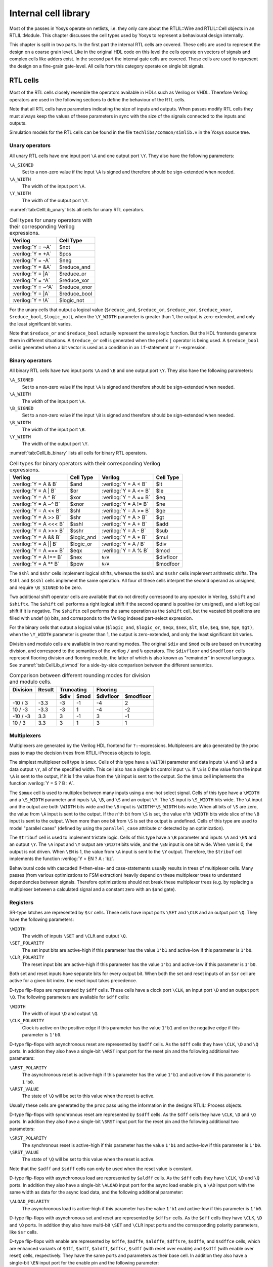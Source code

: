 .. role:: verilog(code)
	:language: Verilog

.. TODO: copypaste

.. _chapter:celllib:

Internal cell library
=====================

Most of the passes in Yosys operate on netlists, i.e. they only care about the
RTLIL::Wire and RTLIL::Cell objects in an RTLIL::Module. This chapter discusses
the cell types used by Yosys to represent a behavioural design internally.

This chapter is split in two parts. In the first part the internal RTL cells are
covered. These cells are used to represent the design on a coarse grain level.
Like in the original HDL code on this level the cells operate on vectors of
signals and complex cells like adders exist. In the second part the internal
gate cells are covered. These cells are used to represent the design on a
fine-grain gate-level. All cells from this category operate on single bit
signals.

RTL cells
---------

Most of the RTL cells closely resemble the operators available in HDLs such as
Verilog or VHDL. Therefore Verilog operators are used in the following sections
to define the behaviour of the RTL cells.

Note that all RTL cells have parameters indicating the size of inputs and
outputs. When passes modify RTL cells they must always keep the values of these
parameters in sync with the size of the signals connected to the inputs and
outputs.

Simulation models for the RTL cells can be found in the file
``techlibs/common/simlib.v`` in the Yosys source tree.

Unary operators
~~~~~~~~~~~~~~~

All unary RTL cells have one input port ``\A`` and one output port ``\Y``. They
also have the following parameters:

``\A_SIGNED``
	Set to a non-zero value if the input ``\A`` is signed and therefore
	should be sign-extended when needed.

``\A_WIDTH``
	The width of the input port ``\A``.

``\Y_WIDTH``
	The width of the output port ``\Y``.

:numref:`tab:CellLib_unary` lists all cells for unary RTL operators.

.. table:: Cell types for unary operators with their corresponding Verilog expressions.
	:name: tab:CellLib_unary

	================== ============
	Verilog            Cell Type
	================== ============
	:verilog:`Y =  ~A` $not
	:verilog:`Y =  +A` $pos
	:verilog:`Y =  -A` $neg
	:verilog:`Y =  &A` $reduce_and
	:verilog:`Y =  |A` $reduce_or
	:verilog:`Y =  ^A` $reduce_xor
	:verilog:`Y = ~^A` $reduce_xnor
	:verilog:`Y =  |A` $reduce_bool
	:verilog:`Y =  !A` $logic_not
	================== ============

For the unary cells that output a logical value (``$reduce_and``,
``$reduce_or``, ``$reduce_xor``, ``$reduce_xnor``, ``$reduce_bool``,
``$logic_not``), when the ``\Y_WIDTH`` parameter is greater than 1, the output
is zero-extended, and only the least significant bit varies.

Note that ``$reduce_or`` and ``$reduce_bool`` actually represent the same logic
function. But the HDL frontends generate them in different situations. A
``$reduce_or`` cell is generated when the prefix ``|`` operator is being used. A
``$reduce_bool`` cell is generated when a bit vector is used as a condition in
an ``if``-statement or ``?:``-expression.

Binary operators
~~~~~~~~~~~~~~~~

All binary RTL cells have two input ports ``\A`` and ``\B`` and one output port
``\Y``. They also have the following parameters:

``\A_SIGNED``
	Set to a non-zero value if the input ``\A`` is signed and therefore
	should be sign-extended when needed.

``\A_WIDTH``
	The width of the input port ``\A``.

``\B_SIGNED``
	Set to a non-zero value if the input ``\B`` is signed and therefore
	should be sign-extended when needed.

``\B_WIDTH``
	The width of the input port ``\B``.

``\Y_WIDTH``
	The width of the output port ``\Y``.

:numref:`tab:CellLib_binary` lists all cells for binary RTL operators.

.. table:: Cell types for binary operators with their corresponding Verilog expressions.
	:name: tab:CellLib_binary

	======================= ============= ======================= =========
	Verilog 	        Cell Type     Verilog                 Cell Type
	======================= ============= ======================= =========
	:verilog:`Y = A  & B`   $and          :verilog:`Y = A <  B`   $lt
	:verilog:`Y = A  | B`   $or           :verilog:`Y = A <= B`   $le
	:verilog:`Y = A  ^ B`   $xor          :verilog:`Y = A == B`   $eq
	:verilog:`Y = A ~^ B`   $xnor         :verilog:`Y = A != B`   $ne
	:verilog:`Y = A << B`   $shl          :verilog:`Y = A >= B`   $ge
	:verilog:`Y = A >> B`   $shr          :verilog:`Y = A >  B`   $gt
	:verilog:`Y = A <<< B`  $sshl         :verilog:`Y = A  + B`   $add
	:verilog:`Y = A >>> B`  $sshr         :verilog:`Y = A  - B`   $sub
	:verilog:`Y = A && B`   $logic_and    :verilog:`Y = A  * B`   $mul
	:verilog:`Y = A || B`   $logic_or     :verilog:`Y = A  / B`   $div
	:verilog:`Y = A === B`  $eqx          :verilog:`Y = A  % B`   $mod 
	:verilog:`Y = A !== B`  $nex          ``N/A``                 $divfloor
	:verilog:`Y = A ** B`   $pow          ``N/A``                 $modfoor
	======================= ============= ======================= =========

The ``$shl`` and ``$shr`` cells implement logical shifts, whereas the ``$sshl``
and ``$sshr`` cells implement arithmetic shifts. The ``$shl`` and ``$sshl``
cells implement the same operation. All four of these cells interpret the second
operand as unsigned, and require ``\B_SIGNED`` to be zero.

Two additional shift operator cells are available that do not directly
correspond to any operator in Verilog, ``$shift`` and ``$shiftx``. The
``$shift`` cell performs a right logical shift if the second operand is positive
(or unsigned), and a left logical shift if it is negative. The ``$shiftx`` cell
performs the same operation as the ``$shift`` cell, but the vacated bit
positions are filled with undef (x) bits, and corresponds to the Verilog indexed
part-select expression.

For the binary cells that output a logical value (``$logic_and``, ``$logic_or``,
``$eqx``, ``$nex``, ``$lt``, ``$le``, ``$eq``, ``$ne``, ``$ge``, ``$gt)``, when
the ``\Y_WIDTH`` parameter is greater than 1, the output is zero-extended, and
only the least significant bit varies.

Division and modulo cells are available in two rounding modes. The original
``$div`` and ``$mod`` cells are based on truncating division, and correspond to
the semantics of the verilog ``/`` and ``%`` operators. The ``$divfloor`` and
``$modfloor`` cells represent flooring division and flooring modulo, the latter
of which is also known as "remainder" in several languages. See
:numref:`tab:CellLib_divmod` for a side-by-side comparison between the different
semantics.

.. table:: Comparison between different rounding modes for division and modulo cells.
	:name: tab:CellLib_divmod

	+-----------+--------+-----------+-----------+-----------+-----------+
	| Division  | Result |      Truncating       |        Flooring       |
	+-----------+--------+-----------+-----------+-----------+-----------+
	|           |        | $div      | $mod      | $divfloor | $modfloor |
	+===========+========+===========+===========+===========+===========+
	| -10 / 3   | -3.3   | -3        |        -1 | -4        |  2        |
	+-----------+--------+-----------+-----------+-----------+-----------+
	| 10 / -3   | -3.3   | -3        |         1 | -4        | -2        |
	+-----------+--------+-----------+-----------+-----------+-----------+
	| -10 / -3  |  3.3   |  3        |        -1 |  3        | -1        |
	+-----------+--------+-----------+-----------+-----------+-----------+
	| 10 / 3    |  3.3   |  3        |         1 |  3        |  1        |
	+-----------+--------+-----------+-----------+-----------+-----------+

Multiplexers
~~~~~~~~~~~~

Multiplexers are generated by the Verilog HDL frontend for ``?:``-expressions.
Multiplexers are also generated by the proc pass to map the decision trees from
RTLIL::Process objects to logic.

The simplest multiplexer cell type is ``$mux``. Cells of this type have a
``\WITDH`` parameter and data inputs ``\A`` and ``\B`` and a data output ``\Y``,
all of the specified width. This cell also has a single bit control input
``\S``. If ``\S`` is 0 the value from the input ``\A`` is sent to the output, if
it is 1 the value from the ``\B`` input is sent to the output. So the ``$mux``
cell implements the function :verilog:`Y = S ? B : A`.

The ``$pmux`` cell is used to multiplex between many inputs using a one-hot
select signal. Cells of this type have a ``\WIDTH`` and a ``\S_WIDTH`` parameter
and inputs ``\A``, ``\B``, and ``\S`` and an output ``\Y``. The ``\S`` input is
``\S_WIDTH`` bits wide. The ``\A`` input and the output are both ``\WIDTH`` bits
wide and the ``\B`` input is ``\WIDTH*\S_WIDTH`` bits wide. When all bits of
``\S`` are zero, the value from ``\A`` input is sent to the output. If the
:math:`n`\ 'th bit from ``\S`` is set, the value :math:`n`\ 'th ``\WIDTH`` bits
wide slice of the ``\B`` input is sent to the output. When more than one bit
from ``\S`` is set the output is undefined. Cells of this type are used to model
"parallel cases" (defined by using the ``parallel_case`` attribute or detected
by an optimization).

The ``$tribuf`` cell is used to implement tristate logic. Cells of this type
have a ``\B`` parameter and inputs ``\A`` and ``\EN`` and an output ``\Y``. The
``\A`` input and ``\Y`` output are ``\WIDTH`` bits wide, and the ``\EN`` input
is one bit wide. When ``\EN`` is 0, the output is not driven. When ``\EN`` is 1,
the value from ``\A`` input is sent to the ``\Y`` output. Therefore, the
``$tribuf`` cell implements the function :verilog:`Y = EN ? A : 'bz`.

Behavioural code with cascaded if-then-else- and case-statements usually results
in trees of multiplexer cells. Many passes (from various optimizations to FSM
extraction) heavily depend on these multiplexer trees to understand dependencies
between signals. Therefore optimizations should not break these multiplexer
trees (e.g. by replacing a multiplexer between a calculated signal and a
constant zero with an ``$and`` gate).

Registers
~~~~~~~~~

SR-type latches are represented by ``$sr`` cells. These cells have input ports
``\SET`` and ``\CLR`` and an output port ``\Q``. They have the following
parameters:

``\WIDTH``
	The width of inputs ``\SET`` and ``\CLR`` and output ``\Q``.

``\SET_POLARITY``
	The set input bits are active-high if this parameter has the value
	``1'b1`` and active-low if this parameter is ``1'b0``.

``\CLR_POLARITY``
	The reset input bits are active-high if this parameter has the value
	``1'b1`` and active-low if this parameter is ``1'b0``.

Both set and reset inputs have separate bits for every output bit. When both the
set and reset inputs of an ``$sr`` cell are active for a given bit index, the
reset input takes precedence.

D-type flip-flops are represented by ``$dff`` cells. These cells have a clock
port ``\CLK``, an input port ``\D`` and an output port ``\Q``. The following
parameters are available for ``$dff`` cells:

``\WIDTH``
	The width of input ``\D`` and output ``\Q``.

``\CLK_POLARITY``
	Clock is active on the positive edge if this parameter has the value
	``1'b1`` and on the negative edge if this parameter is ``1'b0``.

D-type flip-flops with asynchronous reset are represented by ``$adff`` cells. As
the ``$dff`` cells they have ``\CLK``, ``\D`` and ``\Q`` ports. In addition they
also have a single-bit ``\ARST`` input port for the reset pin and the following
additional two parameters:

``\ARST_POLARITY``
	The asynchronous reset is active-high if this parameter has the value
	``1'b1`` and active-low if this parameter is ``1'b0``.

``\ARST_VALUE``
   	The state of ``\Q`` will be set to this value when the reset is active.

Usually these cells are generated by the ``proc`` pass using the information in
the designs RTLIL::Process objects.

D-type flip-flops with synchronous reset are represented by ``$sdff`` cells. As
the ``$dff`` cells they have ``\CLK``, ``\D`` and ``\Q`` ports. In addition they
also have a single-bit ``\SRST`` input port for the reset pin and the following
additional two parameters:

``\SRST_POLARITY``
	The synchronous reset is active-high if this parameter has the value
	``1'b1`` and active-low if this parameter is ``1'b0``.

``\SRST_VALUE``
	The state of ``\Q`` will be set to this value when the reset is active.

Note that the ``$adff`` and ``$sdff`` cells can only be used when the reset value is
constant.

D-type flip-flops with asynchronous load are represented by ``$aldff`` cells. As
the ``$dff`` cells they have ``\CLK``, ``\D`` and ``\Q`` ports. In addition they
also have a single-bit ``\ALOAD`` input port for the async load enable pin, a
``\AD`` input port with the same width as data for the async load data, and the
following additional parameter:

``\ALOAD_POLARITY``
	The asynchronous load is active-high if this parameter has the value
	``1'b1`` and active-low if this parameter is ``1'b0``.

D-type flip-flops with asynchronous set and reset are represented by ``$dffsr``
cells. As the ``$dff`` cells they have ``\CLK``, ``\D`` and ``\Q`` ports. In
addition they also have multi-bit ``\SET`` and ``\CLR`` input ports and the
corresponding polarity parameters, like ``$sr`` cells.

D-type flip-flops with enable are represented by ``$dffe``, ``$adffe``,
``$aldffe``, ``$dffsre``, ``$sdffe``, and ``$sdffce`` cells, which are enhanced
variants of ``$dff``, ``$adff``, ``$aldff``, ``$dffsr``, ``$sdff`` (with reset
over enable) and ``$sdff`` (with enable over reset) cells, respectively.  They
have the same ports and parameters as their base cell. In addition they also
have a single-bit ``\EN`` input port for the enable pin and the following
parameter:

``\EN_POLARITY``
	The enable input is active-high if this parameter has the value ``1'b1``
	and active-low if this parameter is ``1'b0``.

D-type latches are represented by ``$dlatch`` cells.  These cells have an enable
port ``\EN``, an input port ``\D``, and an output port ``\Q``.  The following
parameters are available for ``$dlatch`` cells:

``\WIDTH``
	The width of input ``\D`` and output ``\Q``.

``\EN_POLARITY``
	The enable input is active-high if this parameter has the value ``1'b1``
	and active-low if this parameter is ``1'b0``.

The latch is transparent when the ``\EN`` input is active.

D-type latches with reset are represented by ``$adlatch`` cells.  In addition to
``$dlatch`` ports and parameters, they also have a single-bit ``\ARST`` input
port for the reset pin and the following additional parameters:

``\ARST_POLARITY``
	The asynchronous reset is active-high if this parameter has the value
	``1'b1`` and active-low if this parameter is ``1'b0``.

``\ARST_VALUE``
	The state of ``\Q`` will be set to this value when the reset is active.

D-type latches with set and reset are represented by ``$dlatchsr`` cells. In
addition to ``$dlatch`` ports and parameters, they also have multi-bit ``\SET``
and ``\CLR`` input ports and the corresponding polarity parameters, like ``$sr``
cells.

.. _sec:memcells:

Memories
~~~~~~~~

Memories are either represented using RTLIL::Memory objects, ``$memrd_v2``,
``$memwr_v2``, and ``$meminit_v2`` cells, or by ``$mem_v2`` cells alone.

In the first alternative the RTLIL::Memory objects hold the general metadata for
the memory (bit width, size in number of words, etc.) and for each port a
``$memrd_v2`` (read port) or ``$memwr_v2`` (write port) cell is created. Having
individual cells for read and write ports has the advantage that they can be
consolidated using resource sharing passes. In some cases this drastically
reduces the number of required ports on the memory cell. In this alternative,
memory initialization data is represented by ``$meminit_v2`` cells, which allow
delaying constant folding for initialization addresses and data until after the
frontend finishes.

The ``$memrd_v2`` cells have a clock input ``\CLK``, an enable input ``\EN``, an
address input ``\ADDR``, a data output ``\DATA``, an asynchronous reset input
``\ARST``, and a synchronous reset input ``\SRST``. They also have the following
parameters:

``\MEMID``
	The name of the RTLIL::Memory object that is associated with this read
	port.

``\ABITS``
	The number of address bits (width of the ``\ADDR`` input port).

``\WIDTH``
	The number of data bits (width of the ``\DATA`` output port).  Note that
	this may be a power-of-two multiple of the underlying memory's width --
	such ports are called wide ports and access an aligned group of cells at
	once.  In this case, the corresponding low bits of ``\ADDR`` must be
	tied to 0.

``\CLK_ENABLE``
	When this parameter is non-zero, the clock is used. Otherwise this read
	port is asynchronous and the ``\CLK`` input is not used.

``\CLK_POLARITY``
	Clock is active on the positive edge if this parameter has the value
	``1'b1`` and on the negative edge if this parameter is ``1'b0``.

``\TRANSPARENCY_MASK``
	This parameter is a bitmask of write ports that this read port is
	transparent with. The bits of this parameter are indexed by the write
	port's ``\PORTID`` parameter. Transparency can only be enabled between
	synchronous ports sharing a clock domain. When transparency is enabled
	for a given port pair, a read and write to the same address in the same
	cycle will return the new value. Otherwise the old value is returned.

``\COLLISION_X_MASK``
	This parameter is a bitmask of write ports that have undefined collision
	behavior with this port. The bits of this parameter are indexed by the
	write port's ``\PORTID`` parameter. This behavior can only be enabled
	between synchronous ports sharing a clock domain. When undefined
	collision is enabled for a given port pair, a read and write to the same
	address in the same cycle will return the undefined (all-X) value.This
	option is exclusive (for a given port pair) with the transparency
	option.

``\ARST_VALUE``
	Whenever the ``\ARST`` input is asserted, the data output will be reset
	to this value. Only used for synchronous ports.

``\SRST_VALUE``
	Whenever the ``\SRST`` input is synchronously asserted, the data output
	will be reset to this value. Only used for synchronous ports.

``\INIT_VALUE``
	The initial value of the data output, for synchronous ports.

``\CE_OVER_SRST``
	If this parameter is non-zero, the ``\SRST`` input is only recognized
	when ``\EN`` is true. Otherwise, ``\SRST`` is recognized regardless of
	``\EN``.

The ``$memwr_v2`` cells have a clock input ``\CLK``, an enable input ``\EN``
(one enable bit for each data bit), an address input ``\ADDR`` and a data input
``\DATA``. They also have the following parameters:

``\MEMID``
	The name of the RTLIL::Memory object that is associated with this write
	port.

``\ABITS``
	The number of address bits (width of the ``\ADDR`` input port).

``\WIDTH``
	The number of data bits (width of the ``\DATA`` output port). Like with
	``$memrd_v2`` cells, the width is allowed to be any power-of-two
	multiple of memory width, with the corresponding restriction on address.

``\CLK_ENABLE``
	When this parameter is non-zero, the clock is used. Otherwise this write
	port is asynchronous and the ``\CLK`` input is not used.

``\CLK_POLARITY``
	Clock is active on positive edge if this parameter has the value
	``1'b1`` and on the negative edge if this parameter is ``1'b0``.

``\PORTID``
	An identifier for this write port, used to index write port bit mask parameters.

``\PRIORITY_MASK``
	This parameter is a bitmask of write ports that this write port has
	priority over in case of writing to the same address.  The bits of this
	parameter are indexed by the other write port's ``\PORTID`` parameter.
	Write ports can only have priority over write ports with lower port ID.
	When two ports write to the same address and neither has priority over
	the other, the result is undefined.  Priority can only be set between
	two synchronous ports sharing the same clock domain.

The ``$meminit_v2`` cells have an address input ``\ADDR``, a data input
``\DATA``, with the width of the ``\DATA`` port equal to ``\WIDTH`` parameter
times ``\WORDS`` parameter, and a bit enable mask input ``\EN`` with width equal
to ``\WIDTH`` parameter. All three of the inputs must resolve to a constant for
synthesis to succeed.

``\MEMID``
	The name of the RTLIL::Memory object that is associated with this
	initialization cell.

``\ABITS``
	The number of address bits (width of the ``\ADDR`` input port).

``\WIDTH``
	The number of data bits per memory location.

``\WORDS``
	The number of consecutive memory locations initialized by this cell.

``\PRIORITY``
	The cell with the higher integer value in this parameter wins an
	initialization conflict.

The HDL frontend models a memory using RTLIL::Memory objects and asynchronous
``$memrd_v2`` and ``$memwr_v2`` cells. The ``memory`` pass (i.e.~its various
sub-passes) migrates ``$dff`` cells into the ``$memrd_v2`` and ``$memwr_v2``
cells making them synchronous, then converts them to a single ``$mem_v2`` cell
and (optionally) maps this cell type to ``$dff`` cells for the individual words
and multiplexer-based address decoders for the read and write interfaces. When
the last step is disabled or not possible, a ``$mem_v2`` cell is left in the
design.

The ``$mem_v2`` cell provides the following parameters:

``\MEMID``
	The name of the original RTLIL::Memory object that became this
	``$mem_v2`` cell.

``\SIZE``
	The number of words in the memory.

``\ABITS``
	The number of address bits.

``\WIDTH``
	The number of data bits per word.

``\INIT``
	The initial memory contents.

``\RD_PORTS``
	The number of read ports on this memory cell.

``\RD_WIDE_CONTINUATION``
	This parameter is ``\RD_PORTS`` bits wide, containing a bitmask of
	"wide continuation" read ports. Such ports are used to represent the
	extra data bits of wide ports in the combined cell, and must have all
	control signals identical with the preceding port, except for address,
	which must have the proper sub-cell address encoded in the low bits.

``\RD_CLK_ENABLE``
	This parameter is ``\RD_PORTS`` bits wide, containing a clock enable bit
	for each read port.

``\RD_CLK_POLARITY``
	This parameter is ``\RD_PORTS`` bits wide, containing a clock polarity
	bit for each read port.

``\RD_TRANSPARENCY_MASK``
	This parameter is ``\RD_PORTS*\WR_PORTS`` bits wide, containing a
	concatenation of all ``\TRANSPARENCY_MASK`` values of the original
	``$memrd_v2`` cells.

``\RD_COLLISION_X_MASK``
	This parameter is ``\RD_PORTS*\WR_PORTS`` bits wide, containing a
	concatenation of all ``\COLLISION_X_MASK`` values of the original
	``$memrd_v2`` cells.

``\RD_CE_OVER_SRST``
	This parameter is ``\RD_PORTS`` bits wide, determining relative
	synchronous reset and enable priority for each read port.

``\RD_INIT_VALUE``
	This parameter is ``\RD_PORTS*\WIDTH`` bits wide, containing the initial
	value for each synchronous read port.

``\RD_ARST_VALUE``
	This parameter is ``\RD_PORTS*\WIDTH`` bits wide, containing the
	asynchronous reset value for each synchronous read port.

``\RD_SRST_VALUE``
	This parameter is ``\RD_PORTS*\WIDTH`` bits wide, containing the
	synchronous reset value for each synchronous read port.

``\WR_PORTS``
	The number of write ports on this memory cell.

``\WR_WIDE_CONTINUATION``
	This parameter is ``\WR_PORTS`` bits wide, containing a bitmask of
	"wide continuation" write ports.

``\WR_CLK_ENABLE``
	This parameter is ``\WR_PORTS`` bits wide, containing a clock enable bit
	for each write port.

``\WR_CLK_POLARITY``
	This parameter is ``\WR_PORTS`` bits wide, containing a clock polarity
	bit for each write port.

``\WR_PRIORITY_MASK``
	This parameter is ``\WR_PORTS*\WR_PORTS`` bits wide, containing a
	concatenation of all ``\PRIORITY_MASK`` values of the original
	``$memwr_v2`` cells.

The ``$mem_v2`` cell has the following ports:

``\RD_CLK``
	This input is ``\RD_PORTS`` bits wide, containing all clock signals for
	the read ports.

``\RD_EN``
	This input is ``\RD_PORTS`` bits wide, containing all enable signals for
	the read ports.

``\RD_ADDR``
	This input is ``\RD_PORTS*\ABITS`` bits wide, containing all address
	signals for the read ports.

``\RD_DATA``
	This output is ``\RD_PORTS*\WIDTH`` bits wide, containing all data
	signals for the read ports.

``\RD_ARST``
	This input is ``\RD_PORTS`` bits wide, containing all asynchronous reset
	signals for the read ports.

``\RD_SRST``
	This input is ``\RD_PORTS`` bits wide, containing all synchronous reset
	signals for the read ports.

``\WR_CLK``
	This input is ``\WR_PORTS`` bits wide, containing all clock signals for
	the write ports.

``\WR_EN``
	This input is ``\WR_PORTS*\WIDTH`` bits wide, containing all enable
	signals for the write ports.

``\WR_ADDR``
	This input is ``\WR_PORTS*\ABITS`` bits wide, containing all address
	signals for the write ports.

``\WR_DATA``
	This input is ``\WR_PORTS*\WIDTH`` bits wide, containing all data
	signals for the write ports.

The ``memory_collect`` pass can be used to convert discrete ``$memrd_v2``,
``$memwr_v2``, and ``$meminit_v2`` cells belonging to the same memory to a
single ``$mem_v2`` cell, whereas the ``memory_unpack`` pass performs the inverse
operation. The ``memory_dff`` pass can combine asynchronous memory ports that
are fed by or feeding registers into synchronous memory ports. The
``memory_bram`` pass can be used to recognize ``$mem_v2`` cells that can be
implemented with a block RAM resource on an FPGA. The ``memory_map`` pass can be
used to implement ``$mem_v2`` cells as basic logic: word-wide DFFs and address
decoders.

Finite state machines
~~~~~~~~~~~~~~~~~~~~~

Add a brief description of the ``$fsm`` cell type.

Specify rules
~~~~~~~~~~~~~

Add information about ``$specify2``, ``$specify3``, and ``$specrule`` cells.

Formal verification cells
~~~~~~~~~~~~~~~~~~~~~~~~~

Add information about ``$assert``, ``$assume``, ``$live``, ``$fair``,
``$cover``, ``$equiv``, ``$initstate``, ``$anyconst``, ``$anyseq``,
``$anyinit``, ``$allconst``, ``$allseq`` cells.

Add information about ``$ff`` and ``$_FF_`` cells.

.. _sec:celllib_gates:

Gates
-----

For gate level logic networks, fixed function single bit cells are used that do
not provide any parameters.

Simulation models for these cells can be found in the file
techlibs/common/simcells.v in the Yosys source tree.

.. table:: Cell types for gate level logic networks (main list)
	:name: tab:CellLib_gates

	======================================= ============
	Verilog                                 Cell Type
	======================================= ============
	:verilog:`Y = A`                        $_BUF_
	:verilog:`Y = ~A`                       $_NOT_
	:verilog:`Y = A & B`                    $_AND_
	:verilog:`Y = ~(A & B)`                 $_NAND_
	:verilog:`Y = A & ~B`                   $_ANDNOT_
	:verilog:`Y = A | B`                    $_OR_
	:verilog:`Y = ~(A | B)`                 $_NOR_
	:verilog:`Y = A | ~B`                   $_ORNOT_
	:verilog:`Y = A ^ B`                    $_XOR_
	:verilog:`Y = ~(A ^ B)`                 $_XNOR_
	:verilog:`Y = ~((A & B) | C)`           $_AOI3_
	:verilog:`Y = ~((A | B) & C)`           $_OAI3_
	:verilog:`Y = ~((A & B) | (C & D))`     $_AOI4_
	:verilog:`Y = ~((A | B) & (C | D))`     $_OAI4_
	:verilog:`Y = S ? B : A`                $_MUX_
	:verilog:`Y = ~(S ? B : A)`             $_NMUX_
	(see below)                             $_MUX4_
	(see below)                             $_MUX8_
	(see below)                             $_MUX16_
	:verilog:`Y = EN ? A : 1'bz`            $_TBUF_
	:verilog:`always @(negedge C) Q <= D`   $_DFF_N_
	:verilog:`always @(posedge C) Q <= D`   $_DFF_P_
	:verilog:`always @* if (!E) Q <= D`     $_DLATCH_N_
	:verilog:`always @* if (E)  Q <= D`     $_DLATCH_P_
	======================================= ============

.. table:: Cell types for gate level logic networks (FFs with reset)
	:name: tab:CellLib_gates_adff

	================== ============== ============== =======================
	:math:`ClkEdge`    :math:`RstLvl` :math:`RstVal` Cell Type
	================== ============== ============== =======================
	:verilog:`negedge` ``0``          ``0``          $_DFF_NN0_, $_SDFF_NN0_
	:verilog:`negedge` ``0``          ``1``          $_DFF_NN1_, $_SDFF_NN1_
	:verilog:`negedge` ``1``          ``0``          $_DFF_NP0_, $_SDFF_NP0_
	:verilog:`negedge` ``1``          ``1``          $_DFF_NP1_, $_SDFF_NP1_
	:verilog:`posedge` ``0``          ``0``          $_DFF_PN0_, $_SDFF_PN0_
	:verilog:`posedge` ``0``          ``1``          $_DFF_PN1_, $_SDFF_PN1_
	:verilog:`posedge` ``1``          ``0``          $_DFF_PP0_, $_SDFF_PP0_
	:verilog:`posedge` ``1``          ``1``          $_DFF_PP1_, $_SDFF_PP1_
	================== ============== ============== =======================


.. table:: Cell types for gate level logic networks (FFs with enable)
	:name: tab:CellLib_gates_dffe

	================== ============= ===========
	:math:`ClkEdge`    :math:`EnLvl` Cell Type
	================== ============= ===========
	:verilog:`negedge` ``0``         $_DFFE_NN_
	:verilog:`negedge` ``1``         $_DFFE_NP_
	:verilog:`posedge` ``0``         $_DFFE_PN_
	:verilog:`posedge` ``1``         $_DFFE_PP_
	================== ============= ===========


.. table:: Cell types for gate level logic networks (FFs with reset and enable)
	:name: tab:CellLib_gates_adffe

	================== ============== ============== ============= ===========================================
	:math:`ClkEdge`    :math:`RstLvl` :math:`RstVal` :math:`EnLvl` Cell Type
	================== ============== ============== ============= ===========================================
	:verilog:`negedge` ``0``          ``0``          ``0``         $_DFFE_NN0N_, $_SDFFE_NN0N_, $_SDFFCE_NN0N_
	:verilog:`negedge` ``0``          ``0``          ``1``         $_DFFE_NN0P_, $_SDFFE_NN0P_, $_SDFFCE_NN0P_
	:verilog:`negedge` ``0``          ``1``          ``0``         $_DFFE_NN1N_, $_SDFFE_NN1N_, $_SDFFCE_NN1N_
	:verilog:`negedge` ``0``          ``1``          ``1``         $_DFFE_NN1P_, $_SDFFE_NN1P_, $_SDFFCE_NN1P_
	:verilog:`negedge` ``1``          ``0``          ``0``         $_DFFE_NP0N_, $_SDFFE_NP0N_, $_SDFFCE_NP0N_
	:verilog:`negedge` ``1``          ``0``          ``1``         $_DFFE_NP0P_, $_SDFFE_NP0P_, $_SDFFCE_NP0P_
	:verilog:`negedge` ``1``          ``1``          ``0``         $_DFFE_NP1N_, $_SDFFE_NP1N_, $_SDFFCE_NP1N_
	:verilog:`negedge` ``1``          ``1``          ``1``         $_DFFE_NP1P_, $_SDFFE_NP1P_, $_SDFFCE_NP1P_
	:verilog:`posedge` ``0``          ``0``          ``0``         $_DFFE_PN0N_, $_SDFFE_PN0N_, $_SDFFCE_PN0N_
	:verilog:`posedge` ``0``          ``0``          ``1``         $_DFFE_PN0P_, $_SDFFE_PN0P_, $_SDFFCE_PN0P_
	:verilog:`posedge` ``0``          ``1``          ``0``         $_DFFE_PN1N_, $_SDFFE_PN1N_, $_SDFFCE_PN1N_
	:verilog:`posedge` ``0``          ``1``          ``1``         $_DFFE_PN1P_, $_SDFFE_PN1P_, $_SDFFCE_PN1P_
	:verilog:`posedge` ``1``          ``0``          ``0``         $_DFFE_PP0N_, $_SDFFE_PP0N_, $_SDFFCE_PP0N_
	:verilog:`posedge` ``1``          ``0``          ``1``         $_DFFE_PP0P_, $_SDFFE_PP0P_, $_SDFFCE_PP0P_
	:verilog:`posedge` ``1``          ``1``          ``0``         $_DFFE_PP1N_, $_SDFFE_PP1N_, $_SDFFCE_PP1N_
	:verilog:`posedge` ``1``          ``1``          ``1``         $_DFFE_PP1P_, $_SDFFE_PP1P_, $_SDFFCE_PP1P_
	================== ============== ============== ============= ===========================================

.. table:: Cell types for gate level logic networks (FFs with set and reset)
	:name: tab:CellLib_gates_dffsr

	================== ============== ============== ============
	:math:`ClkEdge`    :math:`SetLvl` :math:`RstLvl` Cell Type
	================== ============== ============== ============
	:verilog:`negedge` ``0``          ``0``          $_DFFSR_NNN_
	:verilog:`negedge` ``0``          ``1``          $_DFFSR_NNP_
	:verilog:`negedge` ``1``          ``0``          $_DFFSR_NPN_
	:verilog:`negedge` ``1``          ``1``          $_DFFSR_NPP_
	:verilog:`posedge` ``0``          ``0``          $_DFFSR_PNN_
	:verilog:`posedge` ``0``          ``1``          $_DFFSR_PNP_
	:verilog:`posedge` ``1``          ``0``          $_DFFSR_PPN_
	:verilog:`posedge` ``1``          ``1``          $_DFFSR_PPP_
	================== ============== ============== ============


.. table:: Cell types for gate level logic networks (FFs with set and reset and enable)
	:name: tab:CellLib_gates_dffsre

	================== ============== ============== ============= ==============
	:math:`ClkEdge`    :math:`SetLvl` :math:`RstLvl` :math:`EnLvl` Cell Type
	================== ============== ============== ============= ==============
	:verilog:`negedge` ``0``          ``0``          ``0``         $_DFFSRE_NNNN_
	:verilog:`negedge` ``0``          ``0``          ``1``         $_DFFSRE_NNNP_
	:verilog:`negedge` ``0``          ``1``          ``0``         $_DFFSRE_NNPN_
	:verilog:`negedge` ``0``          ``1``          ``1``         $_DFFSRE_NNPP_
	:verilog:`negedge` ``1``          ``0``          ``0``         $_DFFSRE_NPNN_
	:verilog:`negedge` ``1``          ``0``          ``1``         $_DFFSRE_NPNP_
	:verilog:`negedge` ``1``          ``1``          ``0``         $_DFFSRE_NPPN_
	:verilog:`negedge` ``1``          ``1``          ``1``         $_DFFSRE_NPPP_
	:verilog:`posedge` ``0``          ``0``          ``0``         $_DFFSRE_PNNN_
	:verilog:`posedge` ``0``          ``0``          ``1``         $_DFFSRE_PNNP_
	:verilog:`posedge` ``0``          ``1``          ``0``         $_DFFSRE_PNPN_
	:verilog:`posedge` ``0``          ``1``          ``1``         $_DFFSRE_PNPP_
	:verilog:`posedge` ``1``          ``0``          ``0``         $_DFFSRE_PPNN_
	:verilog:`posedge` ``1``          ``0``          ``1``         $_DFFSRE_PPNP_
	:verilog:`posedge` ``1``          ``1``          ``0``         $_DFFSRE_PPPN_
	:verilog:`posedge` ``1``          ``1``          ``1``         $_DFFSRE_PPPP_
	================== ============== ============== ============= ==============


.. table:: Cell types for gate level logic networks (latches with reset)
	:name: tab:CellLib_gates_adlatch

	============= ============== ============== =============
	:math:`EnLvl` :math:`RstLvl` :math:`RstVal` Cell Type
	============= ============== ============== =============
	``0``         ``0``          ``0``          $_DLATCH_NN0_
	``0``         ``0``          ``1``          $_DLATCH_NN1_
	``0``         ``1``          ``0``          $_DLATCH_NP0_
	``0``         ``1``          ``1``          $_DLATCH_NP1_
	``1``         ``0``          ``0``          $_DLATCH_PN0_
	``1``         ``0``          ``1``          $_DLATCH_PN1_
	``1``         ``1``          ``0``          $_DLATCH_PP0_
	``1``         ``1``          ``1``          $_DLATCH_PP1_
	============= ============== ============== =============


.. table:: Cell types for gate level logic networks (latches with set and reset)
	:name: tab:CellLib_gates_dlatchsr

	============= ============== ============== ===============
	:math:`EnLvl` :math:`SetLvl` :math:`RstLvl` Cell Type
	============= ============== ============== ===============
	``0``         ``0``          ``0``          $_DLATCHSR_NNN_
	``0``         ``0``          ``1``          $_DLATCHSR_NNP_
	``0``         ``1``          ``0``          $_DLATCHSR_NPN_
	``0``         ``1``          ``1``          $_DLATCHSR_NPP_
	``1``         ``0``          ``0``          $_DLATCHSR_PNN_
	``1``         ``0``          ``1``          $_DLATCHSR_PNP_
	``1``         ``1``          ``0``          $_DLATCHSR_PPN_
	``1``         ``1``          ``1``          $_DLATCHSR_PPP_
	============= ============== ============== ===============



.. table:: Cell types for gate level logic networks (SR latches)
	:name: tab:CellLib_gates_sr

	============== ============== =========
	:math:`SetLvl` :math:`RstLvl` Cell Type
	============== ============== =========
	``0``          ``0``          $_SR_NN_
	``0``          ``1``          $_SR_NP_
	``1``          ``0``          $_SR_PN_
	``1``          ``1``          $_SR_PP_
	============== ============== =========


Tables :numref:`%s <tab:CellLib_gates>`, :numref:`%s <tab:CellLib_gates_dffe>`,
:numref:`%s <tab:CellLib_gates_adff>`, :numref:`%s <tab:CellLib_gates_adffe>`,
:numref:`%s <tab:CellLib_gates_dffsr>`, :numref:`%s <tab:CellLib_gates_dffsre>`,
:numref:`%s <tab:CellLib_gates_adlatch>`, :numref:`%s
<tab:CellLib_gates_dlatchsr>` and :numref:`%s <tab:CellLib_gates_sr>` list all
cell types used for gate level logic. The cell types ``$_BUF_``, ``$_NOT_``,
``$_AND_``, ``$_NAND_``, ``$_ANDNOT_``, ``$_OR_``, ``$_NOR_``, ``$_ORNOT_``,
``$_XOR_``, ``$_XNOR_``, ``$_AOI3_``, ``$_OAI3_``, ``$_AOI4_``, ``$_OAI4_``,
``$_MUX_``, ``$_MUX4_``, ``$_MUX8_``, ``$_MUX16_`` and ``$_NMUX_`` are used to
model combinatorial logic. The cell type ``$_TBUF_`` is used to model tristate
logic.

The ``$_MUX4_``, ``$_MUX8_`` and ``$_MUX16_`` cells are used to model wide
muxes, and correspond to the following Verilog code:

.. code-block:: verilog
	:force:

	// $_MUX4_
	assign Y = T ? (S ? D : C) :
	               (S ? B : A);
	// $_MUX8_
	assign Y = U ? T ? (S ? H : G) :
	                   (S ? F : E) :
	               T ? (S ? D : C) :
	                   (S ? B : A);
	// $_MUX16_
	assign Y = V ? U ? T ? (S ? P : O) :
	                       (S ? N : M) :
	                   T ? (S ? L : K) :
	                       (S ? J : I) :
	               U ? T ? (S ? H : G) :
	                       (S ? F : E) :
	                   T ? (S ? D : C) :
	                       (S ? B : A);

The cell types ``$_DFF_N_`` and ``$_DFF_P_`` represent d-type flip-flops.

The cell types ``$_DFFE_[NP][NP]_`` implement d-type flip-flops with enable. The
values in the table for these cell types relate to the following Verilog code
template.

.. code-block:: verilog
	:force:

	always @(CLK_EDGE C)
		if (EN == EN_LVL)
			Q <= D;

The cell types ``$_DFF_[NP][NP][01]_`` implement d-type flip-flops with
asynchronous reset. The values in the table for these cell types relate to the
following Verilog code template, where ``RST_EDGE`` is ``posedge`` if
``RST_LVL`` if ``1``, and ``negedge`` otherwise.

.. code-block:: verilog
	:force:

	always @(CLK_EDGE C, RST_EDGE R)
		if (R == RST_LVL)
			Q <= RST_VAL;
		else
			Q <= D;

The cell types ``$_SDFF_[NP][NP][01]_`` implement d-type flip-flops with
synchronous reset. The values in the table for these cell types relate to the
following Verilog code template:

.. code-block:: verilog
	:force:

	always @(CLK_EDGE C)
		if (R == RST_LVL)
			Q <= RST_VAL;
		else
			Q <= D;

The cell types ``$_DFFE_[NP][NP][01][NP]_`` implement d-type flip-flops with
asynchronous reset and enable. The values in the table for these cell types
relate to the following Verilog code template, where ``RST_EDGE`` is
``posedge`` if ``RST_LVL`` if ``1``, and ``negedge`` otherwise.

.. code-block:: verilog
	:force:

	always @(CLK_EDGE C, RST_EDGE R)
		if (R == RST_LVL)
			Q <= RST_VAL;
		else if (EN == EN_LVL)
			Q <= D;

The cell types ``$_SDFFE_[NP][NP][01][NP]_`` implement d-type flip-flops with
synchronous reset and enable, with reset having priority over enable. The values
in the table for these cell types relate to the following Verilog code template:

.. code-block:: verilog
	:force:

	always @(CLK_EDGE C)
		if (R == RST_LVL)
			Q <= RST_VAL;
		else if (EN == EN_LVL)
			Q <= D;

The cell types ``$_SDFFCE_[NP][NP][01][NP]_`` implement d-type flip-flops with
synchronous reset and enable, with enable having priority over reset. The values
in the table for these cell types relate to the following Verilog code template:

.. code-block:: verilog
	:force:

	always @(CLK_EDGE C)
		if (EN == EN_LVL)
			if (R == RST_LVL)
				Q <= RST_VAL;
			else
				Q <= D;

The cell types ``$_DFFSR_[NP][NP][NP]_`` implement d-type flip-flops with
asynchronous set and reset. The values in the table for these cell types relate
to the following Verilog code template, where ``RST_EDGE`` is ``posedge`` if
``RST_LVL`` if ``1``, ``negedge`` otherwise, and ``SET_EDGE`` is ``posedge``
if ``SET_LVL`` if ``1``, ``negedge`` otherwise.

.. code-block:: verilog
	:force:

	always @(CLK_EDGE C, RST_EDGE R, SET_EDGE S)
		if (R == RST_LVL)
			Q <= 0;
		else if (S == SET_LVL)
			Q <= 1;
		else
			Q <= D;

The cell types ``$_DFFSRE_[NP][NP][NP][NP]_`` implement d-type flip-flops with
asynchronous set and reset and enable. The values in the table for these cell
types relate to the following Verilog code template, where ``RST_EDGE`` is
``posedge`` if ``RST_LVL`` if ``1``, ``negedge`` otherwise, and ``SET_EDGE``
is ``posedge`` if ``SET_LVL`` if ``1``, ``negedge`` otherwise.

.. code-block:: verilog
	:force:

	always @(CLK_EDGE C, RST_EDGE R, SET_EDGE S)
		if (R == RST_LVL)
			Q <= 0;
		else if (S == SET_LVL)
			Q <= 1;
		else if (E == EN_LVL)
			Q <= D;

The cell types ``$_DLATCH_N_`` and ``$_DLATCH_P_`` represent d-type latches.

The cell types ``$_DLATCH_[NP][NP][01]_`` implement d-type latches with reset.
The values in the table for these cell types relate to the following Verilog
code template:

.. code-block:: verilog
	:force:

	always @*
		if (R == RST_LVL)
			Q <= RST_VAL;
		else if (E == EN_LVL)
			Q <= D;

The cell types ``$_DLATCHSR_[NP][NP][NP]_`` implement d-type latches with set
and reset. The values in the table for these cell types relate to the following
Verilog code template:

.. code-block:: verilog
	:force:

	always @*
		if (R == RST_LVL)
			Q <= 0;
		else if (S == SET_LVL)
			Q <= 1;
		else if (E == EN_LVL)
			Q <= D;

The cell types ``$_SR_[NP][NP]_`` implement sr-type latches. The values in the
table for these cell types relate to the following Verilog code template:

.. code-block:: verilog
	:force:

	always @*
		if (R == RST_LVL)
			Q <= 0;
		else if (S == SET_LVL)
			Q <= 1;

In most cases gate level logic networks are created from RTL networks using the
techmap pass. The flip-flop cells from the gate level logic network can be
mapped to physical flip-flop cells from a Liberty file using the dfflibmap pass.
The combinatorial logic cells can be mapped to physical cells from a Liberty
file via ABC using the abc pass.

Add information about ``$slice`` and ``$concat`` cells.

Add information about ``$lut`` and ``$sop`` cells.

Add information about ``$alu``, ``$macc``, ``$fa``, and ``$lcu`` cells.
